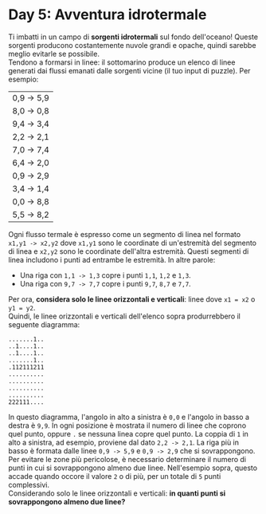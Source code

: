 * Day 5: Avventura idrotermale
  Ti imbatti in un campo di *sorgenti idrotermali* sul fondo dell'oceano!
  Queste sorgenti producono costantemente nuvole grandi e opache, quindi sarebbe meglio evitarle se possibile.\\

  Tendono a formarsi in linee: il sottomarino produce un elenco di linee generati dai flussi emanati dalle sorgenti vicine (il tuo input di puzzle).
  Per esempio:
  
  |------------|
  | 0,9 -> 5,9 |
  | 8,0 -> 0,8 |
  | 9,4 -> 3,4 |
  | 2,2 -> 2,1 |
  | 7,0 -> 7,4 |
  | 6,4 -> 2,0 |
  | 0,9 -> 2,9 |
  | 3,4 -> 1,4 |
  | 0,0 -> 8,8 |
  | 5,5 -> 8,2 |
  |------------|

  Ogni flusso termale è espresso come un segmento di linea nel formato =x1,y1 -> x2,y2= dove =x1,y1= sono le coordinate di un'estremità del segmento di linea e =x2,y2= sono le coordinate dell'altra estremità.
  Questi segmenti di linea includono i punti ad entrambe le estremità.
  In altre parole:
  - Una riga con =1,1 -> 1,3= copre i punti =1,1=, =1,2= e =1,3=.
  - Una riga con =9,7 -> 7,7= copre i punti =9,7=, =8,7= e =7,7=.

  Per ora, *considera solo le linee orizzontali e verticali*: linee dove =x1 = x2= o =y1 = y2=.\\
  
  Quindi, le linee orizzontali e verticali dell'elenco sopra produrrebbero il seguente diagramma:
  #+begin_src
  .......1..
  ..1....1..
  ..1....1..
  .......1..
  .112111211
  ..........
  ..........
  ..........
  ..........
  222111....
  #+end_src
  
  In questo diagramma, l'angolo in alto a sinistra è =0,0= e l'angolo in basso a destra è =9,9=.
  In ogni posizione è mostrata il numero di linee che coprono quel punto, oppure =.= se nessuna linea copre quel punto.
  La coppia di =1= in alto a sinistra, ad esempio, proviene dal dato =2,2 -> 2,1=.
  La riga più in basso è formata dalle linee =0,9 -> 5,9= e =0,9 -> 2,9= che si sovrappongono.\\

  Per evitare le zone più pericolose, è necessario determinare il numero di punti in cui si sovrappongono almeno due linee.
  Nell'esempio sopra, questo accade quando occore il valore =2= o di più, per un totale di =5= punti complessivi.\\

  Considerando solo le linee orizzontali e verticali:
  *in quanti punti si sovrappongono almeno due linee?*
